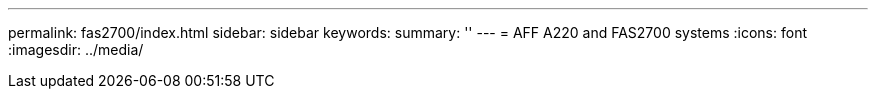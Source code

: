 ---
permalink: fas2700/index.html
sidebar: sidebar
keywords: 
summary: ''
---
= AFF A220 and FAS2700 systems
:icons: font
:imagesdir: ../media/
